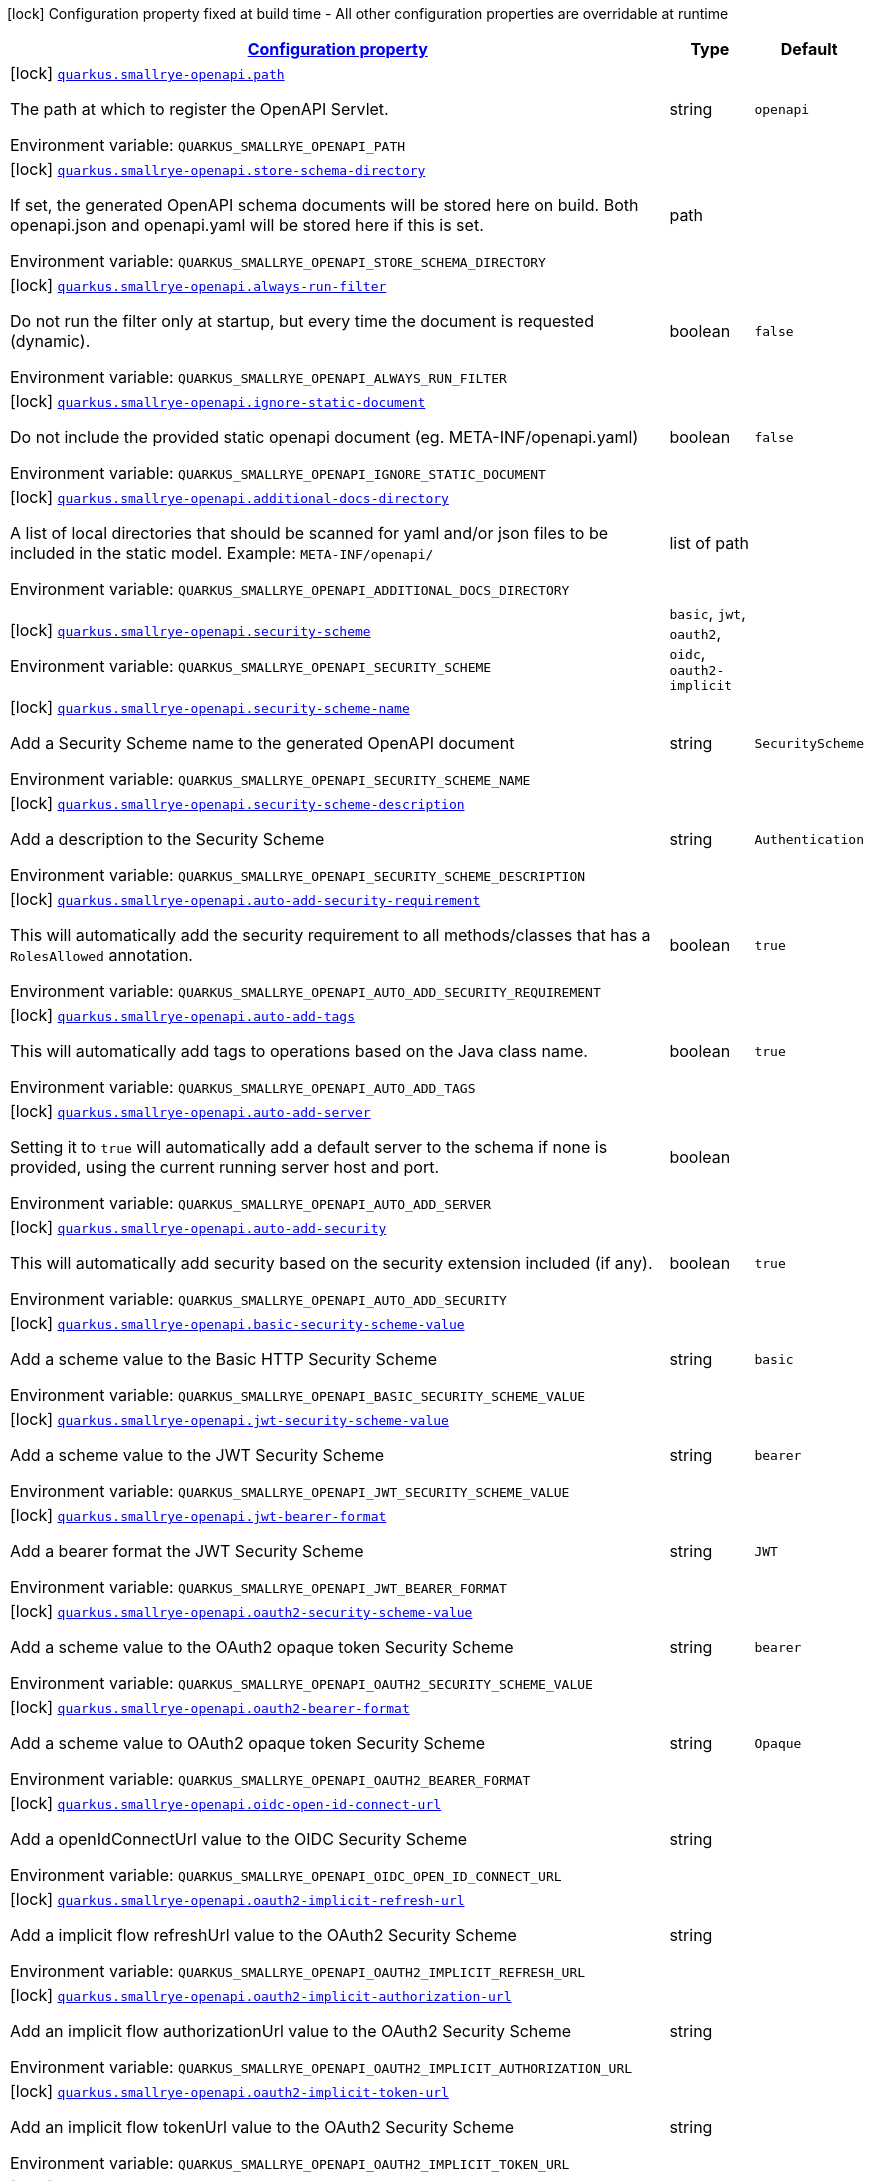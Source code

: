 
:summaryTableId: quarkus-smallrye-openapi-small-rye-open-api-config
[.configuration-legend]
icon:lock[title=Fixed at build time] Configuration property fixed at build time - All other configuration properties are overridable at runtime
[.configuration-reference, cols="80,.^10,.^10"]
|===

h|[[quarkus-smallrye-openapi-small-rye-open-api-config_configuration]]link:#quarkus-smallrye-openapi-small-rye-open-api-config_configuration[Configuration property]

h|Type
h|Default

a|icon:lock[title=Fixed at build time] [[quarkus-smallrye-openapi-small-rye-open-api-config_quarkus.smallrye-openapi.path]]`link:#quarkus-smallrye-openapi-small-rye-open-api-config_quarkus.smallrye-openapi.path[quarkus.smallrye-openapi.path]`

[.description]
--
The path at which to register the OpenAPI Servlet.

Environment variable: `+++QUARKUS_SMALLRYE_OPENAPI_PATH+++`
--|string 
|`openapi`


a|icon:lock[title=Fixed at build time] [[quarkus-smallrye-openapi-small-rye-open-api-config_quarkus.smallrye-openapi.store-schema-directory]]`link:#quarkus-smallrye-openapi-small-rye-open-api-config_quarkus.smallrye-openapi.store-schema-directory[quarkus.smallrye-openapi.store-schema-directory]`

[.description]
--
If set, the generated OpenAPI schema documents will be stored here on build. Both openapi.json and openapi.yaml will be stored here if this is set.

Environment variable: `+++QUARKUS_SMALLRYE_OPENAPI_STORE_SCHEMA_DIRECTORY+++`
--|path 
|


a|icon:lock[title=Fixed at build time] [[quarkus-smallrye-openapi-small-rye-open-api-config_quarkus.smallrye-openapi.always-run-filter]]`link:#quarkus-smallrye-openapi-small-rye-open-api-config_quarkus.smallrye-openapi.always-run-filter[quarkus.smallrye-openapi.always-run-filter]`

[.description]
--
Do not run the filter only at startup, but every time the document is requested (dynamic).

Environment variable: `+++QUARKUS_SMALLRYE_OPENAPI_ALWAYS_RUN_FILTER+++`
--|boolean 
|`false`


a|icon:lock[title=Fixed at build time] [[quarkus-smallrye-openapi-small-rye-open-api-config_quarkus.smallrye-openapi.ignore-static-document]]`link:#quarkus-smallrye-openapi-small-rye-open-api-config_quarkus.smallrye-openapi.ignore-static-document[quarkus.smallrye-openapi.ignore-static-document]`

[.description]
--
Do not include the provided static openapi document (eg. META-INF/openapi.yaml)

Environment variable: `+++QUARKUS_SMALLRYE_OPENAPI_IGNORE_STATIC_DOCUMENT+++`
--|boolean 
|`false`


a|icon:lock[title=Fixed at build time] [[quarkus-smallrye-openapi-small-rye-open-api-config_quarkus.smallrye-openapi.additional-docs-directory]]`link:#quarkus-smallrye-openapi-small-rye-open-api-config_quarkus.smallrye-openapi.additional-docs-directory[quarkus.smallrye-openapi.additional-docs-directory]`

[.description]
--
A list of local directories that should be scanned for yaml and/or json files to be included in the static model. Example: `META-INF/openapi/`

Environment variable: `+++QUARKUS_SMALLRYE_OPENAPI_ADDITIONAL_DOCS_DIRECTORY+++`
--|list of path 
|


a|icon:lock[title=Fixed at build time] [[quarkus-smallrye-openapi-small-rye-open-api-config_quarkus.smallrye-openapi.security-scheme]]`link:#quarkus-smallrye-openapi-small-rye-open-api-config_quarkus.smallrye-openapi.security-scheme[quarkus.smallrye-openapi.security-scheme]`

[.description]
--
Environment variable: `+++QUARKUS_SMALLRYE_OPENAPI_SECURITY_SCHEME+++`
-- a|
`basic`, `jwt`, `oauth2`, `oidc`, `oauth2-implicit` 
|


a|icon:lock[title=Fixed at build time] [[quarkus-smallrye-openapi-small-rye-open-api-config_quarkus.smallrye-openapi.security-scheme-name]]`link:#quarkus-smallrye-openapi-small-rye-open-api-config_quarkus.smallrye-openapi.security-scheme-name[quarkus.smallrye-openapi.security-scheme-name]`

[.description]
--
Add a Security Scheme name to the generated OpenAPI document

Environment variable: `+++QUARKUS_SMALLRYE_OPENAPI_SECURITY_SCHEME_NAME+++`
--|string 
|`SecurityScheme`


a|icon:lock[title=Fixed at build time] [[quarkus-smallrye-openapi-small-rye-open-api-config_quarkus.smallrye-openapi.security-scheme-description]]`link:#quarkus-smallrye-openapi-small-rye-open-api-config_quarkus.smallrye-openapi.security-scheme-description[quarkus.smallrye-openapi.security-scheme-description]`

[.description]
--
Add a description to the Security Scheme

Environment variable: `+++QUARKUS_SMALLRYE_OPENAPI_SECURITY_SCHEME_DESCRIPTION+++`
--|string 
|`Authentication`


a|icon:lock[title=Fixed at build time] [[quarkus-smallrye-openapi-small-rye-open-api-config_quarkus.smallrye-openapi.auto-add-security-requirement]]`link:#quarkus-smallrye-openapi-small-rye-open-api-config_quarkus.smallrye-openapi.auto-add-security-requirement[quarkus.smallrye-openapi.auto-add-security-requirement]`

[.description]
--
This will automatically add the security requirement to all methods/classes that has a `RolesAllowed` annotation.

Environment variable: `+++QUARKUS_SMALLRYE_OPENAPI_AUTO_ADD_SECURITY_REQUIREMENT+++`
--|boolean 
|`true`


a|icon:lock[title=Fixed at build time] [[quarkus-smallrye-openapi-small-rye-open-api-config_quarkus.smallrye-openapi.auto-add-tags]]`link:#quarkus-smallrye-openapi-small-rye-open-api-config_quarkus.smallrye-openapi.auto-add-tags[quarkus.smallrye-openapi.auto-add-tags]`

[.description]
--
This will automatically add tags to operations based on the Java class name.

Environment variable: `+++QUARKUS_SMALLRYE_OPENAPI_AUTO_ADD_TAGS+++`
--|boolean 
|`true`


a|icon:lock[title=Fixed at build time] [[quarkus-smallrye-openapi-small-rye-open-api-config_quarkus.smallrye-openapi.auto-add-server]]`link:#quarkus-smallrye-openapi-small-rye-open-api-config_quarkus.smallrye-openapi.auto-add-server[quarkus.smallrye-openapi.auto-add-server]`

[.description]
--
Setting it to `true` will automatically add a default server to the schema if none is provided, using the current running server host and port.

Environment variable: `+++QUARKUS_SMALLRYE_OPENAPI_AUTO_ADD_SERVER+++`
--|boolean 
|


a|icon:lock[title=Fixed at build time] [[quarkus-smallrye-openapi-small-rye-open-api-config_quarkus.smallrye-openapi.auto-add-security]]`link:#quarkus-smallrye-openapi-small-rye-open-api-config_quarkus.smallrye-openapi.auto-add-security[quarkus.smallrye-openapi.auto-add-security]`

[.description]
--
This will automatically add security based on the security extension included (if any).

Environment variable: `+++QUARKUS_SMALLRYE_OPENAPI_AUTO_ADD_SECURITY+++`
--|boolean 
|`true`


a|icon:lock[title=Fixed at build time] [[quarkus-smallrye-openapi-small-rye-open-api-config_quarkus.smallrye-openapi.basic-security-scheme-value]]`link:#quarkus-smallrye-openapi-small-rye-open-api-config_quarkus.smallrye-openapi.basic-security-scheme-value[quarkus.smallrye-openapi.basic-security-scheme-value]`

[.description]
--
Add a scheme value to the Basic HTTP Security Scheme

Environment variable: `+++QUARKUS_SMALLRYE_OPENAPI_BASIC_SECURITY_SCHEME_VALUE+++`
--|string 
|`basic`


a|icon:lock[title=Fixed at build time] [[quarkus-smallrye-openapi-small-rye-open-api-config_quarkus.smallrye-openapi.jwt-security-scheme-value]]`link:#quarkus-smallrye-openapi-small-rye-open-api-config_quarkus.smallrye-openapi.jwt-security-scheme-value[quarkus.smallrye-openapi.jwt-security-scheme-value]`

[.description]
--
Add a scheme value to the JWT Security Scheme

Environment variable: `+++QUARKUS_SMALLRYE_OPENAPI_JWT_SECURITY_SCHEME_VALUE+++`
--|string 
|`bearer`


a|icon:lock[title=Fixed at build time] [[quarkus-smallrye-openapi-small-rye-open-api-config_quarkus.smallrye-openapi.jwt-bearer-format]]`link:#quarkus-smallrye-openapi-small-rye-open-api-config_quarkus.smallrye-openapi.jwt-bearer-format[quarkus.smallrye-openapi.jwt-bearer-format]`

[.description]
--
Add a bearer format the JWT Security Scheme

Environment variable: `+++QUARKUS_SMALLRYE_OPENAPI_JWT_BEARER_FORMAT+++`
--|string 
|`JWT`


a|icon:lock[title=Fixed at build time] [[quarkus-smallrye-openapi-small-rye-open-api-config_quarkus.smallrye-openapi.oauth2-security-scheme-value]]`link:#quarkus-smallrye-openapi-small-rye-open-api-config_quarkus.smallrye-openapi.oauth2-security-scheme-value[quarkus.smallrye-openapi.oauth2-security-scheme-value]`

[.description]
--
Add a scheme value to the OAuth2 opaque token Security Scheme

Environment variable: `+++QUARKUS_SMALLRYE_OPENAPI_OAUTH2_SECURITY_SCHEME_VALUE+++`
--|string 
|`bearer`


a|icon:lock[title=Fixed at build time] [[quarkus-smallrye-openapi-small-rye-open-api-config_quarkus.smallrye-openapi.oauth2-bearer-format]]`link:#quarkus-smallrye-openapi-small-rye-open-api-config_quarkus.smallrye-openapi.oauth2-bearer-format[quarkus.smallrye-openapi.oauth2-bearer-format]`

[.description]
--
Add a scheme value to OAuth2 opaque token Security Scheme

Environment variable: `+++QUARKUS_SMALLRYE_OPENAPI_OAUTH2_BEARER_FORMAT+++`
--|string 
|`Opaque`


a|icon:lock[title=Fixed at build time] [[quarkus-smallrye-openapi-small-rye-open-api-config_quarkus.smallrye-openapi.oidc-open-id-connect-url]]`link:#quarkus-smallrye-openapi-small-rye-open-api-config_quarkus.smallrye-openapi.oidc-open-id-connect-url[quarkus.smallrye-openapi.oidc-open-id-connect-url]`

[.description]
--
Add a openIdConnectUrl value to the OIDC Security Scheme

Environment variable: `+++QUARKUS_SMALLRYE_OPENAPI_OIDC_OPEN_ID_CONNECT_URL+++`
--|string 
|


a|icon:lock[title=Fixed at build time] [[quarkus-smallrye-openapi-small-rye-open-api-config_quarkus.smallrye-openapi.oauth2-implicit-refresh-url]]`link:#quarkus-smallrye-openapi-small-rye-open-api-config_quarkus.smallrye-openapi.oauth2-implicit-refresh-url[quarkus.smallrye-openapi.oauth2-implicit-refresh-url]`

[.description]
--
Add a implicit flow refreshUrl value to the OAuth2 Security Scheme

Environment variable: `+++QUARKUS_SMALLRYE_OPENAPI_OAUTH2_IMPLICIT_REFRESH_URL+++`
--|string 
|


a|icon:lock[title=Fixed at build time] [[quarkus-smallrye-openapi-small-rye-open-api-config_quarkus.smallrye-openapi.oauth2-implicit-authorization-url]]`link:#quarkus-smallrye-openapi-small-rye-open-api-config_quarkus.smallrye-openapi.oauth2-implicit-authorization-url[quarkus.smallrye-openapi.oauth2-implicit-authorization-url]`

[.description]
--
Add an implicit flow authorizationUrl value to the OAuth2 Security Scheme

Environment variable: `+++QUARKUS_SMALLRYE_OPENAPI_OAUTH2_IMPLICIT_AUTHORIZATION_URL+++`
--|string 
|


a|icon:lock[title=Fixed at build time] [[quarkus-smallrye-openapi-small-rye-open-api-config_quarkus.smallrye-openapi.oauth2-implicit-token-url]]`link:#quarkus-smallrye-openapi-small-rye-open-api-config_quarkus.smallrye-openapi.oauth2-implicit-token-url[quarkus.smallrye-openapi.oauth2-implicit-token-url]`

[.description]
--
Add an implicit flow tokenUrl value to the OAuth2 Security Scheme

Environment variable: `+++QUARKUS_SMALLRYE_OPENAPI_OAUTH2_IMPLICIT_TOKEN_URL+++`
--|string 
|


a|icon:lock[title=Fixed at build time] [[quarkus-smallrye-openapi-small-rye-open-api-config_quarkus.smallrye-openapi.open-api-version]]`link:#quarkus-smallrye-openapi-small-rye-open-api-config_quarkus.smallrye-openapi.open-api-version[quarkus.smallrye-openapi.open-api-version]`

[.description]
--
Override the openapi version in the Schema document

Environment variable: `+++QUARKUS_SMALLRYE_OPENAPI_OPEN_API_VERSION+++`
--|string 
|


a|icon:lock[title=Fixed at build time] [[quarkus-smallrye-openapi-small-rye-open-api-config_quarkus.smallrye-openapi.servers]]`link:#quarkus-smallrye-openapi-small-rye-open-api-config_quarkus.smallrye-openapi.servers[quarkus.smallrye-openapi.servers]`

[.description]
--
Specify the list of global servers that provide connectivity information

Environment variable: `+++QUARKUS_SMALLRYE_OPENAPI_SERVERS+++`
--|list of string 
|


a|icon:lock[title=Fixed at build time] [[quarkus-smallrye-openapi-small-rye-open-api-config_quarkus.smallrye-openapi.info-title]]`link:#quarkus-smallrye-openapi-small-rye-open-api-config_quarkus.smallrye-openapi.info-title[quarkus.smallrye-openapi.info-title]`

[.description]
--
Set the title in Info tag in the Schema document

Environment variable: `+++QUARKUS_SMALLRYE_OPENAPI_INFO_TITLE+++`
--|string 
|


a|icon:lock[title=Fixed at build time] [[quarkus-smallrye-openapi-small-rye-open-api-config_quarkus.smallrye-openapi.info-version]]`link:#quarkus-smallrye-openapi-small-rye-open-api-config_quarkus.smallrye-openapi.info-version[quarkus.smallrye-openapi.info-version]`

[.description]
--
Set the version in Info tag in the Schema document

Environment variable: `+++QUARKUS_SMALLRYE_OPENAPI_INFO_VERSION+++`
--|string 
|


a|icon:lock[title=Fixed at build time] [[quarkus-smallrye-openapi-small-rye-open-api-config_quarkus.smallrye-openapi.info-description]]`link:#quarkus-smallrye-openapi-small-rye-open-api-config_quarkus.smallrye-openapi.info-description[quarkus.smallrye-openapi.info-description]`

[.description]
--
Set the description in Info tag in the Schema document

Environment variable: `+++QUARKUS_SMALLRYE_OPENAPI_INFO_DESCRIPTION+++`
--|string 
|


a|icon:lock[title=Fixed at build time] [[quarkus-smallrye-openapi-small-rye-open-api-config_quarkus.smallrye-openapi.info-terms-of-service]]`link:#quarkus-smallrye-openapi-small-rye-open-api-config_quarkus.smallrye-openapi.info-terms-of-service[quarkus.smallrye-openapi.info-terms-of-service]`

[.description]
--
Set the terms of the service in Info tag in the Schema document

Environment variable: `+++QUARKUS_SMALLRYE_OPENAPI_INFO_TERMS_OF_SERVICE+++`
--|string 
|


a|icon:lock[title=Fixed at build time] [[quarkus-smallrye-openapi-small-rye-open-api-config_quarkus.smallrye-openapi.info-contact-email]]`link:#quarkus-smallrye-openapi-small-rye-open-api-config_quarkus.smallrye-openapi.info-contact-email[quarkus.smallrye-openapi.info-contact-email]`

[.description]
--
Set the contact email in Info tag in the Schema document

Environment variable: `+++QUARKUS_SMALLRYE_OPENAPI_INFO_CONTACT_EMAIL+++`
--|string 
|


a|icon:lock[title=Fixed at build time] [[quarkus-smallrye-openapi-small-rye-open-api-config_quarkus.smallrye-openapi.info-contact-name]]`link:#quarkus-smallrye-openapi-small-rye-open-api-config_quarkus.smallrye-openapi.info-contact-name[quarkus.smallrye-openapi.info-contact-name]`

[.description]
--
Set the contact name in Info tag in the Schema document

Environment variable: `+++QUARKUS_SMALLRYE_OPENAPI_INFO_CONTACT_NAME+++`
--|string 
|


a|icon:lock[title=Fixed at build time] [[quarkus-smallrye-openapi-small-rye-open-api-config_quarkus.smallrye-openapi.info-contact-url]]`link:#quarkus-smallrye-openapi-small-rye-open-api-config_quarkus.smallrye-openapi.info-contact-url[quarkus.smallrye-openapi.info-contact-url]`

[.description]
--
Set the contact url in Info tag in the Schema document

Environment variable: `+++QUARKUS_SMALLRYE_OPENAPI_INFO_CONTACT_URL+++`
--|string 
|


a|icon:lock[title=Fixed at build time] [[quarkus-smallrye-openapi-small-rye-open-api-config_quarkus.smallrye-openapi.info-license-name]]`link:#quarkus-smallrye-openapi-small-rye-open-api-config_quarkus.smallrye-openapi.info-license-name[quarkus.smallrye-openapi.info-license-name]`

[.description]
--
Set the license name in Info tag in the Schema document

Environment variable: `+++QUARKUS_SMALLRYE_OPENAPI_INFO_LICENSE_NAME+++`
--|string 
|


a|icon:lock[title=Fixed at build time] [[quarkus-smallrye-openapi-small-rye-open-api-config_quarkus.smallrye-openapi.info-license-url]]`link:#quarkus-smallrye-openapi-small-rye-open-api-config_quarkus.smallrye-openapi.info-license-url[quarkus.smallrye-openapi.info-license-url]`

[.description]
--
Set the license url in Info tag in the Schema document

Environment variable: `+++QUARKUS_SMALLRYE_OPENAPI_INFO_LICENSE_URL+++`
--|string 
|


a|icon:lock[title=Fixed at build time] [[quarkus-smallrye-openapi-small-rye-open-api-config_quarkus.smallrye-openapi.operation-id-strategy]]`link:#quarkus-smallrye-openapi-small-rye-open-api-config_quarkus.smallrye-openapi.operation-id-strategy[quarkus.smallrye-openapi.operation-id-strategy]`

[.description]
--
Set the strategy to automatically create an operation Id

Environment variable: `+++QUARKUS_SMALLRYE_OPENAPI_OPERATION_ID_STRATEGY+++`
-- a|
`method`, `class-method`, `package-class-method` 
|

|===